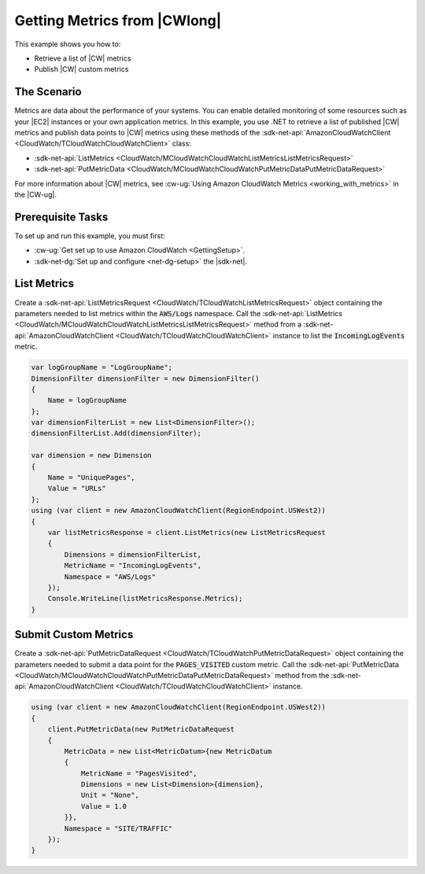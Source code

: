 .. Copyright 2010-2018 Amazon.com, Inc. or its affiliates. All Rights Reserved.

   This work is licensed under a Creative Commons Attribution-NonCommercial-ShareAlike 4.0
   International License (the "License"). You may not use this file except in compliance with the
   License. A copy of the License is located at http://creativecommons.org/licenses/by-nc-sa/4.0/.

   This file is distributed on an "AS IS" BASIS, WITHOUT WARRANTIES OR CONDITIONS OF ANY KIND,
   either express or implied. See the License for the specific language governing permissions and
   limitations under the License.

.. _cloudwatch-examples-getting-metrics:


#############################
Getting Metrics from |CWlong|
#############################

.. meta::
   :description: Use this >NET code example to learn how to get metrics from Amazon Cloudwatch.
   :keywords: AWS SDK for .NET examples, CloudWatch metrics

This example shows you how to:

* Retrieve a list of |CW| metrics
* Publish |CW| custom metrics

The Scenario
============

Metrics are data about the performance of your systems. You can enable detailed monitoring of some
resources such as your |EC2| instances or your own application metrics. In this example, you use
.NET to retrieve a list of published |CW| metrics and publish data points to |CW| metrics using
these methods of the :sdk-net-api:`AmazonCloudWatchClient <CloudWatch/TCloudWatchCloudWatchClient>` class:

* :sdk-net-api:`ListMetrics <CloudWatch/MCloudWatchCloudWatchListMetricsListMetricsRequest>`
* :sdk-net-api:`PutMetricData <CloudWatch/MCloudWatchCloudWatchPutMetricDataPutMetricDataRequest>`

For more information about |CW| metrics, see
:cw-ug:`Using Amazon CloudWatch Metrics <working_with_metrics>` in the |CW-ug|.

Prerequisite Tasks
==================

To set up and run this example, you must first:

* :cw-ug:`Get set up to use Amazon CloudWatch <GettingSetup>`.
* :sdk-net-dg:`Set up and configure <net-dg-setup>` the |sdk-net|.

List Metrics
============

Create a :sdk-net-api:`ListMetricsRequest <CloudWatch/TCloudWatchListMetricsRequest>` object containing
the parameters needed to list metrics within the :code:`AWS/Logs` namespace. Call the
:sdk-net-api:`ListMetrics <CloudWatch/MCloudWatchCloudWatchListMetricsListMetricsRequest>` method from
a :sdk-net-api:`AmazonCloudWatchClient <CloudWatch/TCloudWatchCloudWatchClient>` instance to list the
:code:`IncomingLogEvents` metric.

.. code-block:: c#

        var logGroupName = "LogGroupName";
        DimensionFilter dimensionFilter = new DimensionFilter()
        {
            Name = logGroupName
        };
        var dimensionFilterList = new List<DimensionFilter>();
        dimensionFilterList.Add(dimensionFilter);

        var dimension = new Dimension
        {
            Name = "UniquePages",
            Value = "URLs"
        };
        using (var client = new AmazonCloudWatchClient(RegionEndpoint.USWest2))
        {
            var listMetricsResponse = client.ListMetrics(new ListMetricsRequest
            {
                Dimensions = dimensionFilterList,
                MetricName = "IncomingLogEvents",
                Namespace = "AWS/Logs"
            });
            Console.WriteLine(listMetricsResponse.Metrics);
        }


Submit Custom Metrics
=====================

Create a :sdk-net-api:`PutMetricDataRequest <CloudWatch/TCloudWatchPutMetricDataRequest>` object
containing the parameters needed to submit a data point for the :code:`PAGES_VISITED` custom metric. Call
the :sdk-net-api:`PutMetricData <CloudWatch/MCloudWatchCloudWatchPutMetricDataPutMetricDataRequest>` method
from the :sdk-net-api:`AmazonCloudWatchClient <CloudWatch/TCloudWatchCloudWatchClient>` instance.

.. code-block:: c#

        using (var client = new AmazonCloudWatchClient(RegionEndpoint.USWest2))
        {
            client.PutMetricData(new PutMetricDataRequest
            {
                MetricData = new List<MetricDatum>{new MetricDatum
                {
                    MetricName = "PagesVisited",
                    Dimensions = new List<Dimension>{dimension},
                    Unit = "None",
                    Value = 1.0
                }},
                Namespace = "SITE/TRAFFIC"
            });
        }


